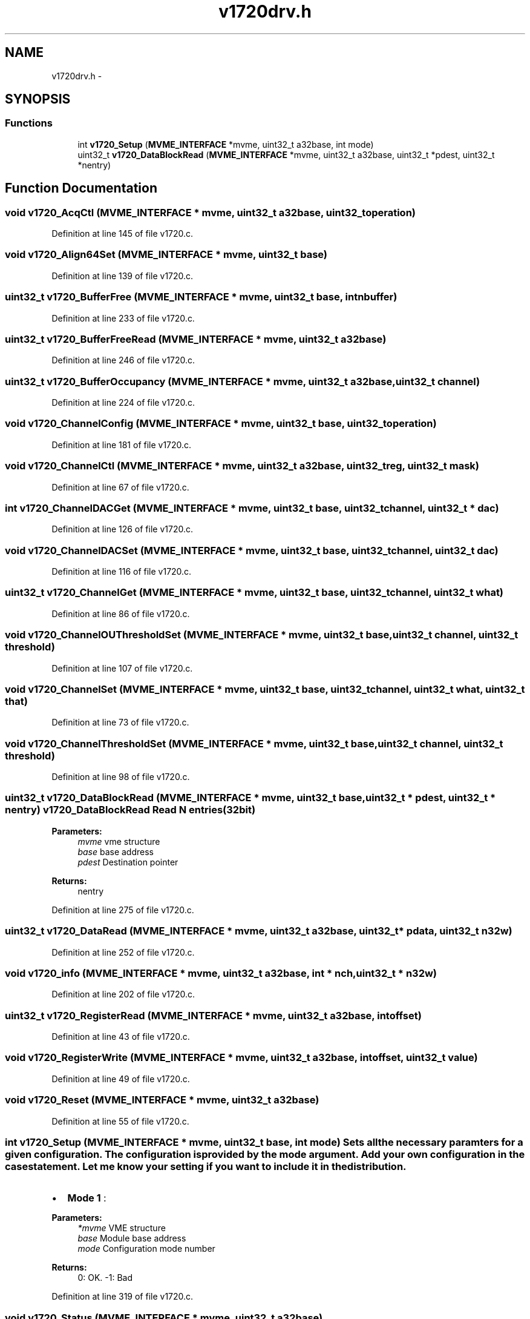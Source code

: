 .TH "v1720drv.h" 3 "31 May 2012" "Version 2.3.0-0" "Midas" \" -*- nroff -*-
.ad l
.nh
.SH NAME
v1720drv.h \- 
.SH SYNOPSIS
.br
.PP
.SS "Functions"

.in +1c
.ti -1c
.RI "int \fBv1720_Setup\fP (\fBMVME_INTERFACE\fP *mvme, uint32_t a32base, int mode)"
.br
.ti -1c
.RI "uint32_t \fBv1720_DataBlockRead\fP (\fBMVME_INTERFACE\fP *mvme, uint32_t a32base, uint32_t *pdest, uint32_t *nentry)"
.br
.in -1c
.SH "Function Documentation"
.PP 
.SS "void v1720_AcqCtl (\fBMVME_INTERFACE\fP * mvme, uint32_t a32base, uint32_t operation)"
.PP
Definition at line 145 of file v1720.c.
.SS "void v1720_Align64Set (\fBMVME_INTERFACE\fP * mvme, uint32_t base)"
.PP
Definition at line 139 of file v1720.c.
.SS "uint32_t v1720_BufferFree (\fBMVME_INTERFACE\fP * mvme, uint32_t base, int nbuffer)"
.PP
Definition at line 233 of file v1720.c.
.SS "uint32_t v1720_BufferFreeRead (\fBMVME_INTERFACE\fP * mvme, uint32_t a32base)"
.PP
Definition at line 246 of file v1720.c.
.SS "uint32_t v1720_BufferOccupancy (\fBMVME_INTERFACE\fP * mvme, uint32_t a32base, uint32_t channel)"
.PP
Definition at line 224 of file v1720.c.
.SS "void v1720_ChannelConfig (\fBMVME_INTERFACE\fP * mvme, uint32_t base, uint32_t operation)"
.PP
Definition at line 181 of file v1720.c.
.SS "void v1720_ChannelCtl (\fBMVME_INTERFACE\fP * mvme, uint32_t a32base, uint32_t reg, uint32_t mask)"
.PP
Definition at line 67 of file v1720.c.
.SS "int v1720_ChannelDACGet (\fBMVME_INTERFACE\fP * mvme, uint32_t base, uint32_t channel, uint32_t * dac)"
.PP
Definition at line 126 of file v1720.c.
.SS "void v1720_ChannelDACSet (\fBMVME_INTERFACE\fP * mvme, uint32_t base, uint32_t channel, uint32_t dac)"
.PP
Definition at line 116 of file v1720.c.
.SS "uint32_t v1720_ChannelGet (\fBMVME_INTERFACE\fP * mvme, uint32_t base, uint32_t channel, uint32_t what)"
.PP
Definition at line 86 of file v1720.c.
.SS "void v1720_ChannelOUThresholdSet (\fBMVME_INTERFACE\fP * mvme, uint32_t base, uint32_t channel, uint32_t threshold)"
.PP
Definition at line 107 of file v1720.c.
.SS "void v1720_ChannelSet (\fBMVME_INTERFACE\fP * mvme, uint32_t base, uint32_t channel, uint32_t what, uint32_t that)"
.PP
Definition at line 73 of file v1720.c.
.SS "void v1720_ChannelThresholdSet (\fBMVME_INTERFACE\fP * mvme, uint32_t base, uint32_t channel, uint32_t threshold)"
.PP
Definition at line 98 of file v1720.c.
.SS "uint32_t v1720_DataBlockRead (\fBMVME_INTERFACE\fP * mvme, uint32_t base, uint32_t * pdest, uint32_t * nentry)"v1720_DataBlockRead Read N entries (32bit) 
.PP
\fBParameters:\fP
.RS 4
\fImvme\fP vme structure 
.br
\fIbase\fP base address 
.br
\fIpdest\fP Destination pointer 
.RE
.PP
\fBReturns:\fP
.RS 4
nentry 
.RE
.PP

.PP
Definition at line 275 of file v1720.c.
.SS "uint32_t v1720_DataRead (\fBMVME_INTERFACE\fP * mvme, uint32_t a32base, uint32_t * pdata, uint32_t n32w)"
.PP
Definition at line 252 of file v1720.c.
.SS "void v1720_info (\fBMVME_INTERFACE\fP * mvme, uint32_t a32base, int * nch, uint32_t * n32w)"
.PP
Definition at line 202 of file v1720.c.
.SS "uint32_t v1720_RegisterRead (\fBMVME_INTERFACE\fP * mvme, uint32_t a32base, int offset)"
.PP
Definition at line 43 of file v1720.c.
.SS "void v1720_RegisterWrite (\fBMVME_INTERFACE\fP * mvme, uint32_t a32base, int offset, uint32_t value)"
.PP
Definition at line 49 of file v1720.c.
.SS "void v1720_Reset (\fBMVME_INTERFACE\fP * mvme, uint32_t a32base)"
.PP
Definition at line 55 of file v1720.c.
.SS "int v1720_Setup (\fBMVME_INTERFACE\fP * mvme, uint32_t base, int mode)"Sets all the necessary paramters for a given configuration. The configuration is provided by the mode argument. Add your own configuration in the case statement. Let me know your setting if you want to include it in the distribution.
.IP "\(bu" 2
\fBMode 1\fP :
.PP
.PP
\fBParameters:\fP
.RS 4
\fI*mvme\fP VME structure 
.br
\fIbase\fP Module base address 
.br
\fImode\fP Configuration mode number 
.RE
.PP
\fBReturns:\fP
.RS 4
0: OK. -1: Bad 
.RE
.PP

.PP
Definition at line 319 of file v1720.c.
.SS "void v1720_Status (\fBMVME_INTERFACE\fP * mvme, uint32_t a32base)"
.PP
Definition at line 296 of file v1720.c.
.PP
Referenced by v1720_Setup().
.SS "void v1720_TrgCtl (\fBMVME_INTERFACE\fP * mvme, uint32_t a32base, uint32_t reg, uint32_t mask)"
.PP
Definition at line 61 of file v1720.c.
.SH "Author"
.PP 
Generated automatically by Doxygen for Midas from the source code.
